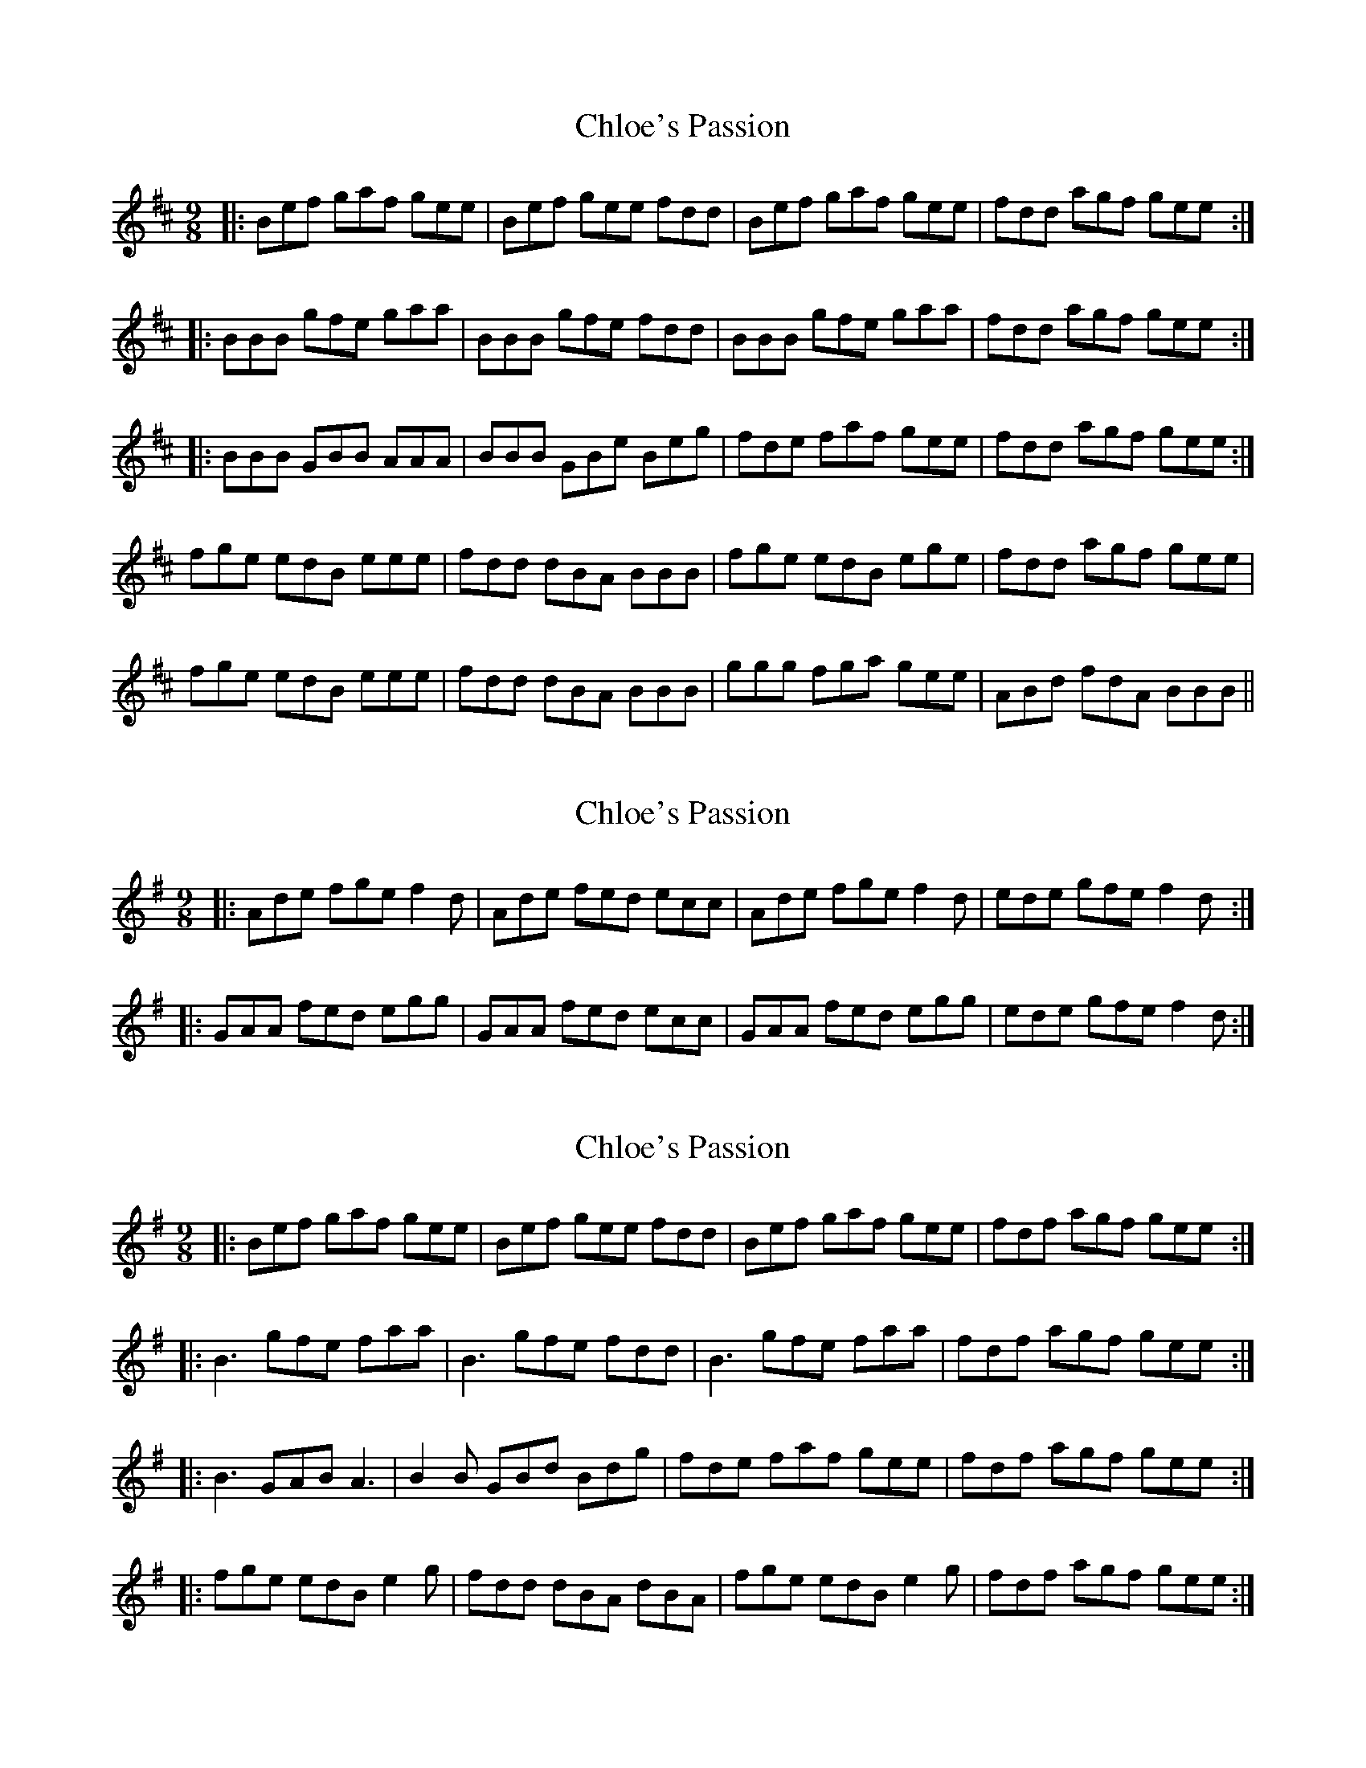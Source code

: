 X: 1
T: Chloe's Passion
Z: borderpiper
S: https://thesession.org/tunes/1756#setting1756
R: slip jig
M: 9/8
L: 1/8
K: Bmin
|:Bef gaf gee | Bef gee fdd | Bef gaf gee | fdd agf gee :|
|:BBB gfe gaa | BBB gfe fdd | BBB gfe gaa | fdd agf gee :|
|:BBB GBB AAA | BBB GBe Beg | fde faf gee | fdd agf gee :|
fge edB eee | fdd dBA BBB | fge edB ege | fdd agf gee |
fge edB eee | fdd dBA BBB | ggg fga gee | ABd fdA BBB ||
X: 2
T: Chloe's Passion
Z: ceolachan
S: https://thesession.org/tunes/1756#setting15194
R: slip jig
M: 9/8
L: 1/8
K: Ador
|: Ade fge f2 d | Ade fed ecc | Ade fge f2 d | ede gfe f2 d :|
|: GAA fed egg | GAA fed ecc | GAA fed egg | ede gfe f2 d :|
X: 3
T: Chloe's Passion
Z: Solidmahog
S: https://thesession.org/tunes/1756#setting15195
R: slip jig
M: 9/8
L: 1/8
K: Emin
|: Bef gaf gee |Bef gee fdd | Bef gaf gee | fdf agf gee :|
|: B3 gfe faa | B3 gfe fdd | B3 gfe faa | fdf agf gee :|
|: B3 GAB A3 | B2B GBd Bdg | fde faf gee | fdf agf gee :|
|: fge edB e2g | fdd dBA dBA | fge edB e2g | fdf agf gee :|
